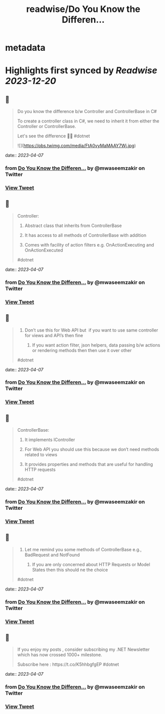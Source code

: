 :PROPERTIES:
:title: readwise/Do You Know the Differen...
:END:


* metadata
:PROPERTIES:
:author: [[mwaseemzakir on Twitter]]
:full-title: "Do You Know the Differen..."
:category: [[tweets]]
:url: https://twitter.com/mwaseemzakir/status/1643871867617280000
:image-url: https://pbs.twimg.com/profile_images/1604162937828040706/v1EqKyRK.jpg
:END:

* Highlights first synced by [[Readwise]] [[2023-12-20]]
** 📌
#+BEGIN_QUOTE
Do you know the difference b/w Controller and ControllerBase in C#
 
 To create a controller class in C#, we need to inherit it from either the Controller or ControllerBase.

Let's see the difference 🧵⏬
#dotnet 

![](https://pbs.twimg.com/media/FtA0vyMaMAAY7Wj.jpg) 
#+END_QUOTE
    date:: [[2023-04-07]]
*** from _Do You Know the Differen..._ by @mwaseemzakir on Twitter
*** [[https://twitter.com/mwaseemzakir/status/1643871867617280000][View Tweet]]
** 📌
#+BEGIN_QUOTE
Controller:
 1) Abstract class that inherits from ControllerBase

 2) It has access to all methods of ControllerBase with addition

 3) Comes with facility of action filters e.g. OnActionExecuting and OnActionExecuted

#dotnet 
#+END_QUOTE
    date:: [[2023-04-07]]
*** from _Do You Know the Differen..._ by @mwaseemzakir on Twitter
*** [[https://twitter.com/mwaseemzakir/status/1643871870599458816][View Tweet]]
** 📌
#+BEGIN_QUOTE
4) Don’t use this for Web API but  if you want to use same controller for views and API’s then fine

 5) If you want action filter, json helpers, data passing b/w actions or rendering methods then then use it over other

#dotnet 
#+END_QUOTE
    date:: [[2023-04-07]]
*** from _Do You Know the Differen..._ by @mwaseemzakir on Twitter
*** [[https://twitter.com/mwaseemzakir/status/1643871874919661569][View Tweet]]
** 📌
#+BEGIN_QUOTE
ControllerBase:
 1) It implements IController

 2) For Web API you should use this because we don’t need methods related to views

 3) It provides properties and methods that are useful for handling HTTP requests

#dotnet 
#+END_QUOTE
    date:: [[2023-04-07]]
*** from _Do You Know the Differen..._ by @mwaseemzakir on Twitter
*** [[https://twitter.com/mwaseemzakir/status/1643871878992240640][View Tweet]]
** 📌
#+BEGIN_QUOTE
4) Let me remind you some methods of ControllerBase e.g., BadRequest and NotFound

 5) If you are only concerned about HTTP Requests or Model States then this should ne the choice

#dotnet 
#+END_QUOTE
    date:: [[2023-04-07]]
*** from _Do You Know the Differen..._ by @mwaseemzakir on Twitter
*** [[https://twitter.com/mwaseemzakir/status/1643871883824119809][View Tweet]]
** 📌
#+BEGIN_QUOTE
If you enjoy my posts , consider subscribing my .NET Newsletter which has  now crossed 1000+ milestone.
 
 Subscribe here : https://t.co/K5hhbgfgEP
 #dotnet 
#+END_QUOTE
    date:: [[2023-04-07]]
*** from _Do You Know the Differen..._ by @mwaseemzakir on Twitter
*** [[https://twitter.com/mwaseemzakir/status/1643871888593100801][View Tweet]]